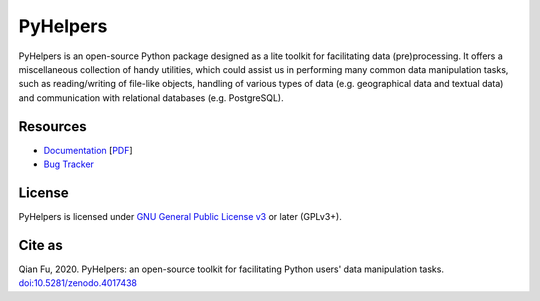 #########
PyHelpers
#########

|PyPI| |Python| |License| |Documentation| |DOI|

.. |PyPI| image:: https://img.shields.io/pypi/v/pyhelpers?color=yellow&label=PyPI
    :alt: PyPI - Release
    :target: https://pypi.org/project/pyhelpers/
.. |Python| image:: https://img.shields.io/pypi/pyversions/pyhelpers?label=Python
    :alt: Python version
    :target: https://docs.python.org/3/
.. |License| image:: https://img.shields.io/pypi/l/pyhelpers?label=License
    :alt: License for PyHelpers
    :target: https://github.com/mikeqfu/pyhelpers/blob/master/LICENSE
.. |Documentation| image:: https://img.shields.io/readthedocs/pyhelpers?label=Docs
    :alt: PyHelpers Documentation
    :target: https://pyhelpers.readthedocs.io/en/latest/
.. |DOI| image:: https://zenodo.org/badge/173177909.svg
    :alt: Zenodo - DOI
    :target: https://zenodo.org/badge/latestdoi/173177909

PyHelpers is an open-source Python package designed as a lite toolkit for facilitating data (pre)processing. It offers a miscellaneous collection of handy utilities, which could assist us in performing many common data manipulation tasks, such as reading/writing of file-like objects, handling of various types of data (e.g. geographical data and textual data) and communication with relational databases (e.g. PostgreSQL).

Resources
#########

- `Documentation <https://pyhelpers.readthedocs.io/en/latest/>`_ [`PDF <https://pyhelpers.readthedocs.io/_/downloads/en/latest/pdf/>`_]
- `Bug Tracker <https://github.com/mikeqfu/pyhelpers/issues>`_

License
#######

PyHelpers is licensed under `GNU General Public License v3 <https://github.com/mikeqfu/pyhelpers/blob/master/LICENSE>`_ or later (GPLv3+).

Cite as
#######

Qian Fu, 2020. PyHelpers: an open-source toolkit for facilitating Python users' data manipulation tasks. `doi:10.5281/zenodo.4017438 <https://doi.org/10.5281/zenodo.4017438>`_

